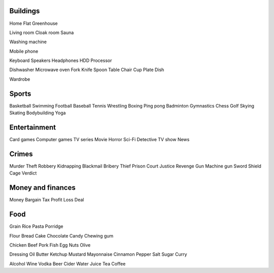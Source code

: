 Buildings
=========

Home
Flat
Greenhouse

Living room
Cloak room
Sauna


Washing machine

Mobile phone

Keyboard
Speakers
Headphones
HDD
Processor

Dishwasher
Microwave oven
Fork
Knife
Spoon
Table
Chair
Cup
Plate
Dish

Wardrobe

Sports
======

Basketball
Swimming
Football
Baseball
Tennis
Wrestling
Boxing
Ping pong
Badminton
Gymnastics
Chess
Golf
Skying
Skating
Bodybuilding
Yoga

Entertainment
=============

Card games
Computer games
TV series
Movie
Horror
Sci-Fi
Detective
TV show
News

Crimes
======

Murder
Theft
Robbery
Kidnapping
Blackmail
Bribery
Thief
Prison
Court
Justice
Revenge
Gun
Machine gun
Sword
Shield
Cage
Verdict

Money and finances
==================

Money
Bargain
Tax
Profit
Loss
Deal

Food
====

Grain
Rice
Pasta
Porridge

Flour
Bread
Cake
Chocolate
Candy
Chewing gum

Chicken
Beef
Pork
Fish
Egg
Nuts
Olive

Dressing
Oil
Butter
Ketchup
Mustard
Mayonnaise
Cinnamon
Pepper
Salt
Sugar
Curry

Alcohol
Wine
Vodka
Beer
Cider
Water
Juice
Tea
Coffee
